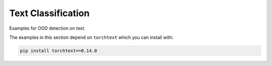 Text Classification
**********************

Examples for OOD detection on text.

The examples in this section depend on ``torchtext`` which you
can install with:

.. code-block:: shell

    pip install torchtext==0.14.0
